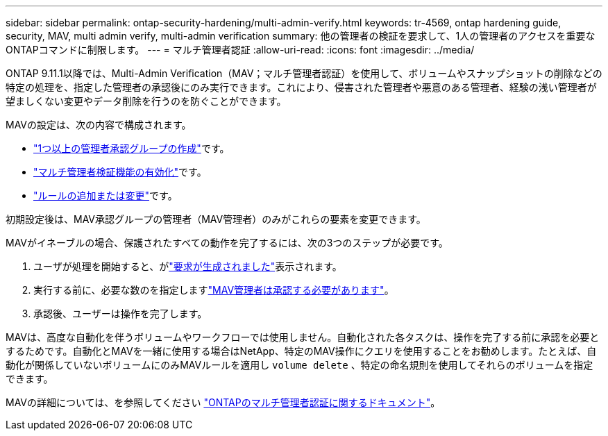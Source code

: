 ---
sidebar: sidebar 
permalink: ontap-security-hardening/multi-admin-verify.html 
keywords: tr-4569, ontap hardening guide, security, MAV, multi admin verify, multi-admin verification 
summary: 他の管理者の検証を要求して、1人の管理者のアクセスを重要なONTAPコマンドに制限します。 
---
= マルチ管理者認証
:allow-uri-read: 
:icons: font
:imagesdir: ../media/


[role="lead"]
ONTAP 9.11.1以降では、Multi-Admin Verification（MAV；マルチ管理者認証）を使用して、ボリュームやスナップショットの削除などの特定の処理を、指定した管理者の承認後にのみ実行できます。これにより、侵害された管理者や悪意のある管理者、経験の浅い管理者が望ましくない変更やデータ削除を行うのを防ぐことができます。

MAVの設定は、次の内容で構成されます。

* link:https://docs.netapp.com/us-en/ontap/multi-admin-verify/manage-groups-task.html["1つ以上の管理者承認グループの作成"^]です。
* link:https://docs.netapp.com/us-en/ontap/multi-admin-verify/enable-disable-task.html["マルチ管理者検証機能の有効化"^]です。
* link:https://docs.netapp.com/us-en/ontap/multi-admin-verify/manage-rules-task.html["ルールの追加または変更"^]です。


初期設定後は、MAV承認グループの管理者（MAV管理者）のみがこれらの要素を変更できます。

MAVがイネーブルの場合、保護されたすべての動作を完了するには、次の3つのステップが必要です。

. ユーザが処理を開始すると、がlink:https://docs.netapp.com/us-en/ontap/multi-admin-verify/request-operation-task.html["要求が生成されました"^]表示されます。
. 実行する前に、必要な数のを指定しますlink:https://docs.netapp.com/us-en/ontap/multi-admin-verify/manage-requests-task.html["MAV管理者は承認する必要があります"^]。
. 承認後、ユーザーは操作を完了します。


MAVは、高度な自動化を伴うボリュームやワークフローでは使用しません。自動化された各タスクは、操作を完了する前に承認を必要とするためです。自動化とMAVを一緒に使用する場合はNetApp、特定のMAV操作にクエリを使用することをお勧めします。たとえば、自動化が関係していないボリュームにのみMAVルールを適用し `volume delete` 、特定の命名規則を使用してそれらのボリュームを指定できます。

MAVの詳細については、を参照してください link:https://docs.netapp.com/us-en/ontap/multi-admin-verify/index.html["ONTAPのマルチ管理者認証に関するドキュメント"^]。
